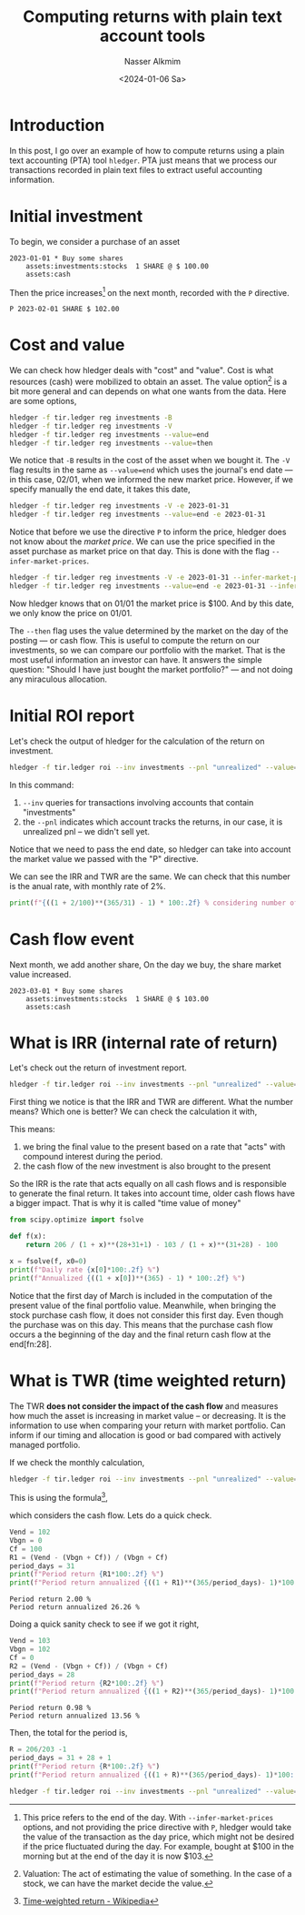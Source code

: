 #+title: Computing returns with plain text account tools
#+date: <2024-01-06 Sa>
#+author: Nasser Alkmim
#+draft: t
#+toc: t
#+tags[]: "plain text accounting" finance
#+lastmod: 2024-01-06 09:25:22

* Introduction

In this post, I go over an example of how to compute returns using a plain text accounting (PTA) tool =hledger=.
PTA just means that we process our transactions recorded in plain text files to extract useful accounting information.

* Initial investment

To begin, we consider a purchase of an asset

#+begin_src ledger :tangle examples/finance/tir.ledger
2023-01-01 * Buy some shares
    assets:investments:stocks  1 SHARE @ $ 100.00
    assets:cash
#+end_src

Then the price increases[fn:27] on the next month, recorded with the =P= directive.

#+begin_src ledger :tangle examples/finance/tir.ledger
P 2023-02-01 SHARE $ 102.00
#+end_src

* Cost and value

We can check how hledger deals with "cost" and "value".
Cost is what resources (cash) were mobilized to obtain an asset.
The value option[fn:31] is a bit more general and can depends on what one wants from the data.
Here are some options,

#+begin_src sh :dir examples/finance
hledger -f tir.ledger reg investments -B
hledger -f tir.ledger reg investments -V
hledger -f tir.ledger reg investments --value=end
hledger -f tir.ledger reg investments --value=then
#+end_src

#+RESULTS:
: 2023-01-01 Buy some shares      as:in:stocks              $ 100.00      $ 100.00
: 2023-01-01 Buy some shares      as:in:stocks              $ 102.00      $ 102.00
: 2023-01-01 Buy some shares      as:in:stocks              $ 102.00      $ 102.00
: 2023-01-01 Buy some shares      as:in:stocks               1 SHARE       1 SHARE

We notice that =-B= results in the cost of the asset when we bought it.
The =-V= flag results in the same as =--value=end= which uses the journal's end date — in this case, 02/01, when we informed the new market price.
However, if we specify manually the end date, it takes this date,

#+begin_src sh :dir examples/finance
hledger -f tir.ledger reg investments -V -e 2023-01-31
hledger -f tir.ledger reg investments --value=end -e 2023-01-31 
#+end_src

#+RESULTS:
: 2023-01-01 Buy some shares      as:in:stocks               1 SHARE       1 SHARE
: 2023-01-01 Buy some shares      as:in:stocks               1 SHARE       1 SHARE

Notice that before we use the directive =P= to inform the price, hledger does not know about the /market price/.
We can use the price specified in the asset purchase as market price on that day.
This is done with the flag =--infer-market-prices=.

#+begin_src sh :dir examples/finance
hledger -f tir.ledger reg investments -V -e 2023-01-31 --infer-market-price
hledger -f tir.ledger reg investments --value=end -e 2023-01-31 --infer-market-price
#+end_src

#+RESULTS:
: 2023-01-01 Buy some shares      as:in:stocks              $ 100.00      $ 100.00
: 2023-01-01 Buy some shares      as:in:stocks              $ 100.00      $ 100.00

Now hledger knows that on 01/01 the market price is $100.
And by this date, we only know the price on 01/01.

The =--then= flag uses the value determined by the market on the day of the posting — or cash flow.
This is useful to compute the return on our investments, so we can compare our portfolio with the market.
That is the most useful information an investor can have.
It answers the simple question: "Should I have just bought the market portfolio?" — and not doing any miraculous allocation. 

[fn:31] Valuation: The act of estimating the value of something. In the case of a stock, we can have the market decide the value.

* Initial ROI report

Let's check the output of hledger for the calculation of the return on investment.

#+begin_src sh :dir examples/finance
hledger -f tir.ledger roi --inv investments --pnl "unrealized" --value=then --infer-market-prices -e 2023-02-01
#+end_src

#+RESULTS:
: +---++------------+------------++---------------+----------+-------------+--------++--------+--------+
: |   ||      Begin |        End || Value (begin) | Cashflow | Value (end) |    PnL ||    IRR |    TWR |
: +===++============+============++===============+==========+=============+========++========+========+
: | 1 || 2023-01-01 | 2023-01-31 ||             0 | $ 100.00 |    $ 102.00 | $ 2.00 || 26.26% | 26.26% |
: +---++------------+------------++---------------+----------+-------------+--------++--------+--------+
: 

In this command:

1. =--inv= queries for transactions involving accounts that contain "investments"
2. the =--pnl= indicates which account tracks the returns, in our case, it is unrealized pnl – we didn't sell yet.


Notice that we need to pass the end date, so hledger can take into account the market value we passed with the "P" directive.

We can see the IRR and TWR are the same.
We can check that this number is the anual rate, with monthly rate of 2%.

#+begin_src python
print(f"{((1 + 2/100)**(365/31) - 1) * 100:.2f} % considering number of days")
#+end_src

#+RESULTS:
: 26.26 % considering number of days

* Cash flow event

Next month, we add another share,
On the day we buy, the share market value increased.

#+begin_src ledger :tangle examples/finance/tir.ledger
2023-03-01 * Buy some shares
    assets:investments:stocks  1 SHARE @ $ 103.00
    assets:cash
#+end_src

* What is IRR (internal rate of return)

Let's check out the return of investment report.

#+begin_src sh :dir examples/finance
hledger -f tir.ledger roi --inv investments --pnl "unrealized" --value=then --infer-market-price
#+end_src

#+RESULTS:
: +---++------------+------------++---------------+----------+-------------+--------++--------+-------+
: |   ||      Begin |        End || Value (begin) | Cashflow | Value (end) |    PnL ||    IRR |   TWR |
: +===++============+============++===============+==========+=============+========++========+=======+
: | 1 || 2023-01-01 | 2023-03-01 ||             0 | $ 203.00 |    $ 206.00 | $ 3.00 || 19.35% | 9.35% |
: +---++------------+------------++---------------+----------+-------------+--------++--------+-------+
: 

First thing we notice is that the IRR and TWR are different.
What the number means?
Which one is better?
We can check the calculation it with,

\begin{equation}
\dfrac{206}{(1 + IRR)^2} - \dfrac{103}{(1 + IRR)^2} - 100 = 0
\end{equation}

This means:

1. we bring the final value to the present based on a rate that "acts" with compound interest during the period.
2. the cash flow of the new investment is also brought to the present

So the IRR is the rate that acts equally on all cash flows and is responsible to generate the final return.
It takes into account time, older cash flows have a bigger impact.
That is why it is called "time value of money"

#+begin_src python
from scipy.optimize import fsolve

def f(x):
    return 206 / (1 + x)**(28+31+1) - 103 / (1 + x)**(31+28) - 100 

x = fsolve(f, x0=0)
print(f"Daily rate {x[0]*100:.2f} %")
print(f"Annualized {((1 + x[0])**(365) - 1) * 100:.2f} %")
#+end_src

#+RESULTS:
: Daily rate 0.05 %
: Annualized 19.35 %

Notice that the first day of March is included in the computation of the present value of the final portfolio value.
Meanwhile, when bringing the stock purchase cash flow, it does not consider this first day.
Even though the purchase was on this day.
This means that the purchase cash flow occurs a the beginning of the day and the final return cash flow at the end[fn:28].


* What is TWR (time weighted return)

The TWR *does not consider the impact of the cash flow* and measures how much the asset is increasing in market value – or decreasing.
It is the information to use when comparing your return with market portfolio.
Can inform if our timing and allocation is good or bad compared with actively managed portfolio.

If we check the monthly calculation,

#+begin_src sh :dir examples/finance
hledger -f tir.ledger roi --inv investments --pnl "unrealized" --value=then,$ --infer-market-price --monthly
#+end_src

#+RESULTS:
: +---++------------+------------++---------------+----------+-------------+--------++--------+--------+
: |   ||      Begin |        End || Value (begin) | Cashflow | Value (end) |    PnL ||    IRR |    TWR |
: +===++============+============++===============+==========+=============+========++========+========+
: | 1 || 2023-01-01 | 2023-01-31 ||             0 | $ 100.00 |    $ 102.00 | $ 2.00 || 26.26% | 26.26% |
: | 2 || 2023-02-01 | 2023-02-28 ||      $ 102.00 |        0 |    $ 103.00 | $ 1.00 || 13.56% | 13.56% |
: | 3 || 2023-03-01 | 2023-03-31 ||      $ 103.00 | $ 103.00 |    $ 206.00 |      0 ||  0.00% |  0.00% |
: +---++------------+------------++---------------+----------+-------------+--------++--------+--------+
: 

This is using the formula[fn:29],

\begin{equation}
R = \dfrac{V_{end} - (V_{bgn} + C_f)}{V_{bgn} + C_f}
\end{equation}
which considers the cash flow.
Lets do a quick check.

#+name:p1
#+begin_src python
Vend = 102
Vbgn = 0
Cf = 100
R1 = (Vend - (Vbgn + Cf)) / (Vbgn + Cf)
period_days = 31
print(f"Period return {R1*100:.2f} %")
print(f"Period return annualized {((1 + R1)**(365/period_days)- 1)*100:.2f} %")
#+end_src

#+RESULTS: p1
: Period return 2.00 %
: Period return annualized 26.26 %


Doing a quick sanity check to see if we got it right,

#+name:p2
#+begin_src python
Vend = 103
Vbgn = 102
Cf = 0
R2 = (Vend - (Vbgn + Cf)) / (Vbgn + Cf)
period_days = 28
print(f"Period return {R2*100:.2f} %")
print(f"Period return annualized {((1 + R2)**(365/period_days)- 1)*100:.2f} %")
#+end_src

#+RESULTS: p2
: Period return 0.98 %
: Period return annualized 13.56 %

Then, the total for the period is,

#+begin_src python
R = 206/203 -1
period_days = 31 + 28 + 1 
print(f"Period return {R*100:.2f} %")
print(f"Period return annualized {((1 + R)**(365/period_days)- 1)*100:.2f} %")
#+end_src

#+RESULTS:
: Period return 1.48 %
: Period return annualized 9.33 %

#+begin_src sh :dir examples/finance
hledger -f tir.ledger roi --inv investments --pnl "unrealized" --value=then,$ --infer-market-price
#+end_src

#+RESULTS:
: +---++------------+------------++---------------+----------+-------------+--------++--------+-------+
: |   ||      Begin |        End || Value (begin) | Cashflow | Value (end) |    PnL ||    IRR |   TWR |
: +===++============+============++===============+==========+=============+========++========+=======+
: | 1 || 2023-01-01 | 2023-03-01 ||             0 | $ 203.00 |    $ 206.00 | $ 3.00 || 19.35% | 9.35% |
: +---++------------+------------++---------------+----------+-------------+--------++--------+-------+
: 


[fn:27] This price refers to the end of the day. With =--infer-market-prices= options, and not providing the price directive with =P=, hledger would take the value of the transaction as the day price, which might not be desired if the price fluctuated during the day. For example, bought at $100 in the morning but at the end of the day it is now $103. 

[fn:29] [[https://en.wikipedia.org/wiki/Time-weighted_return][Time-weighted return - Wikipedia]] 

[fn:30] Maybe some rounding errors?
